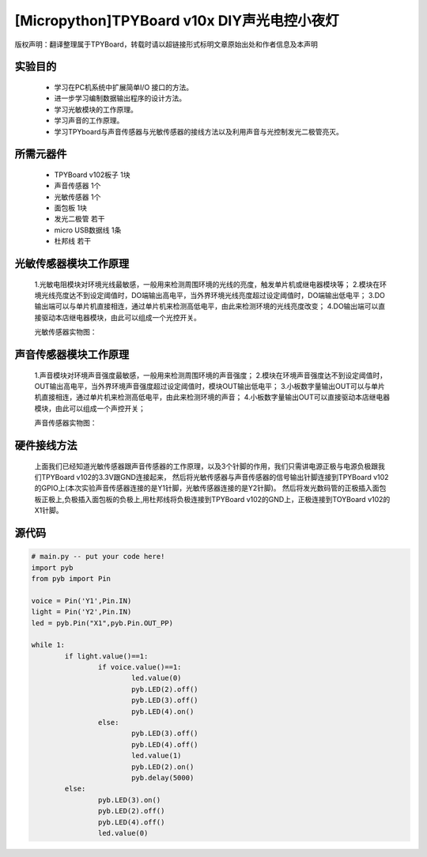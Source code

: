 [Micropython]TPYBoard v10x DIY声光电控小夜灯
==========================================

版权声明：翻译整理属于TPYBoard，转载时请以超链接形式标明文章原始出处和作者信息及本声明

实验目的
------------------

	- 学习在PC机系统中扩展简单I/O 接口的方法。
	- 进一步学习编制数据输出程序的设计方法。
	- 学习光敏模块的工作原理。
	- 学习声音的工作原理。
	- 学习TPYboard与声音传感器与光敏传感器的接线方法以及利用声音与光控制发光二极管亮灭。

所需元器件
-----------------

	- TPYBoard v102板子 1块
	- 声音传感器 1个
	- 光敏传感器 1个
	- 面包板 1块
	- 发光二极管 若干
	- micro USB数据线 1条
	- 杜邦线 若干

光敏传感器模块工作原理
-----------------------------

	1.光敏电阻模块对环境光线最敏感，一般用来检测周围环境的光线的亮度，触发单片机或继电器模块等；
	2.模块在环境光线亮度达不到设定阈值时，DO端输出高电平，当外界环境光线亮度超过设定阈值时，DO端输出低电平；
	3.DO输出端可以与单片机直接相连，通过单片机来检测高低电平，由此来检测环境的光线亮度改变；
	4.DO输出端可以直接驱动本店继电器模块，由此可以组成一个光控开关。
	
	光敏传感器实物图：

.. image:: http://www.micropython.net.cn/ueditor/php/upload/image/20161119/1479545872307793.png


声音传感器模块工作原理
---------------------------

	1.声音模块对环境声音强度最敏感，一般用来检测周围环境的声音强度；
	2.模块在环境声音强度达不到设定阈值时，OUT输出高电平，当外界环境声音强度超过设定阈值时，模块OUT输出低电平；
	3.小板数字量输出OUT可以与单片机直接相连，通过单片机来检测高低电平，由此来检测环境的声音；
	4.小板数字量输出OUT可以直接驱动本店继电器模块，由此可以组成一个声控开关；

	声音传感器实物图：

.. image:: http://www.micropython.net.cn/ueditor/php/upload/image/20161119/1479545901165245.png


硬件接线方法
--------------------

	上面我们已经知道光敏传感器跟声音传感器的工作原理，以及3个针脚的作用，我们只需讲电源正极与电源负极跟我们TPYBoard v102的3.3V跟GND连接起来，
	然后将光敏传感器与声音传感器的信号输出针脚连接到TPYBoard v102的GPIO上(本次实验声音传感器连接的是Y1针脚，光敏传感器连接的是Y2针脚)。
	然后将发光数码管的正极插入面包板正极上,负极插入面包板的负极上,用杜邦线将负极连接到TPYBoard v102的GND上，正极连接到TOYBoard v102的X1针脚。


源代码
----------------


.. code-block:: python

	# main.py -- put your code here!
	import pyb
	from pyb import Pin

	voice = Pin('Y1',Pin.IN)
	light = Pin('Y2',Pin.IN)
	led = pyb.Pin("X1",pyb.Pin.OUT_PP)

	while 1:
		if light.value()==1:
			if voice.value()==1:
				led.value(0)
				pyb.LED(2).off()
				pyb.LED(3).off()
				pyb.LED(4).on()
			else:
				pyb.LED(3).off()
				pyb.LED(4).off()
				led.value(1)
				pyb.LED(2).on()
				pyb.delay(5000)
		else:
			pyb.LED(3).on()
			pyb.LED(2).off()
			pyb.LED(4).off()
			led.value(0)
